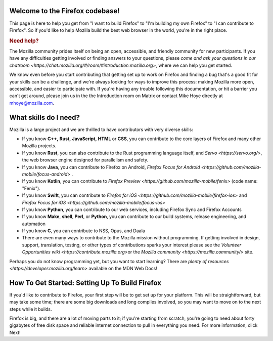 Welcome to the Firefox codebase!
--------------------------------

This page is here to help you get from "I want to build Firefox"
to "I'm building my own Firefox" to "I can contribute to Firefox". 
So if you'd like to help Mozilla build the best web browser in the
world, you're in the right place.

.. rubric:: Need help?
   :name: Need_help

The Mozilla community prides itself on being an open, accessible, and
friendly community for new participants. If you have any difficulties
getting involved or finding answers to your questions, please `come and
ask your questions in our
chatroom <https://chat.mozilla.org/#/room/#introduction:mozilla.org>`,
where we can help you get started.

We know even before you start contributing that getting set up to work
on Firefox and finding a bug that's a good fit for your skills can be a
challenge, and we're always looking for ways to improve this process: making
Mozilla more open, accessible, and easier to participate with. If you're
having any trouble following this documentation, or hit a barrier you
can't get around, please join us in the the Introduction room on Matrix
or contact Mike Hoye directly at mhoye@mozilla.com. 

What skills do I need?
----------------------

Mozilla is a large project and we are thrilled to have contributors with
very diverse skills:

-  If you know **C++,** **Rust,** **JavaScript,** **HTML** or **CSS**,
   you can contribute to the core layers of Firefox and many other Mozilla
   projects. 
-  If you know **Rust**, you can also contribute to the Rust programming
   language itself, and `Servo <https://servo.org/>`, the web browser engine
   designed for parallelism and safety.
-  If you know **Java**, you can contribute to Firefox on Android,
   `Firefox Focus for
   Android <https://github.com/mozilla-mobile/focus-android>` .
-  If you know **Kotlin**, you can contribute to `Firefox
   Preview <https://github.com/mozilla-mobile/fenix>` (code name:
   "Fenix").
-  If you know **Swift**, you can contribute to `Firefox for
   iOS <https://github.com/mozilla-mobile/firefox-ios>` and `Firefox
   Focus for iOS <https://github.com/mozilla-mobile/focus-ios>`
-  If you know **Python**, you can contribute to our web services,
   including Firefox Sync and Firefox Accounts
-  If you know **Make**, **shell**, **Perl**, or **Python**, you can
   contribute to our build systems, release engineering, and automation
-  If you know **C**, you can contribute to NSS, Opus, and Daala
-  There are even many ways to contribute to the Mozilla mission without
   programming. If getting involved in design, support, translation,
   testing, or other types of contributions sparks your interest please
   see the `Volunteer Opportunities
   wiki <https://contribute.mozilla.org>`\ or the `Mozilla
   community <https://mozilla.community/>` site.

Perhaps you do not know programming yet, but you want to start learning?
There are `plenty of
resources <https://developer.mozilla.org/learn>` available on
the MDN Web Docs!

How To Get Started: Setting Up To Build Firefox
-----------------------------------------------

If you'd like to contribute to Firefox, your first step will be to get
set up for your platform. This will be straightforward, but may take some
time; there are some big downloads and long compiles involved, so you may want to move
on to the next steps while it builds. 

Firefox is big, and there are a lot of moving parts to it; if you're starting from
scratch, you're going to need about forty gigabytes of free disk space and reliable
internet connection to pull in everything you need. For more information, click Next!

